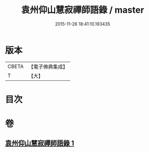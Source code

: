 #+TITLE: 袁州仰山慧寂禪師語錄 / master
#+DATE: 2015-11-26 18:41:10.193435
* 版本
 |     CBETA|【電子佛典集成】|
 |         T|【大】     |

* 目次
* 卷
** [[file:KR6q0076_001.txt][袁州仰山慧寂禪師語錄 1]]
